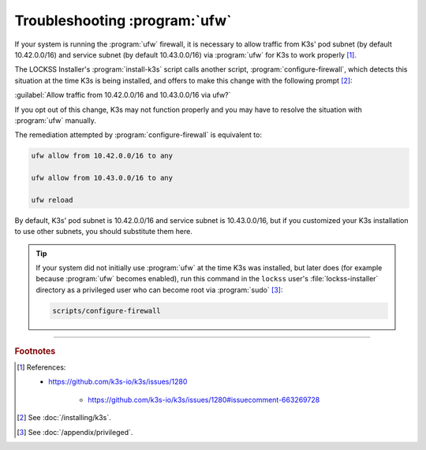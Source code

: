 ==============================
Troubleshooting :program:`ufw`
==============================

If your system is running the :program:`ufw` firewall, it is necessary to allow traffic from K3s' pod subnet (by default 10.42.0.0/16) and service subnet (by default 10.43.0.0/16) via :program:`ufw` for K3s to work properly [#fn1]_.

The LOCKSS Installer's :program:`install-k3s` script calls another script, :program:`configure-firewall`, which detects this situation at the time K3s is being installed, and offers to make this change with the following prompt [#fn2]_:

:guilabel:`Allow traffic from 10.42.0.0/16 and 10.43.0.0/16 via ufw?`

If you opt out of this change, K3s may not function properly and you may have to resolve the situation with :program:`ufw` manually.

The remediation attempted by :program:`configure-firewall` is equivalent to:

.. code-block:: shell

   ufw allow from 10.42.0.0/16 to any

   ufw allow from 10.43.0.0/16 to any

   ufw reload

By default, K3s' pod subnet is 10.42.0.0/16 and service subnet is 10.43.0.0/16, but if you customized your K3s installation to use other subnets, you should substitute them here.

.. tip::

   If your system did not initially use :program:`ufw` at the time K3s was installed, but later does (for example because :program:`ufw` becomes enabled), run this command in the ``lockss`` user's :file:`lockss-installer` directory as a privileged user who can become root via :program:`sudo` [#fnprivileged]_:

   .. code-block:: shell

      scripts/configure-firewall

----

.. rubric:: Footnotes

.. [#fn1]

   References:

   * https://github.com/k3s-io/k3s/issues/1280

      * https://github.com/k3s-io/k3s/issues/1280#issuecomment-663269728

.. [#fn2]

   See :doc:`/installing/k3s`.

.. [#fnprivileged]

   See :doc:`/appendix/privileged`.
